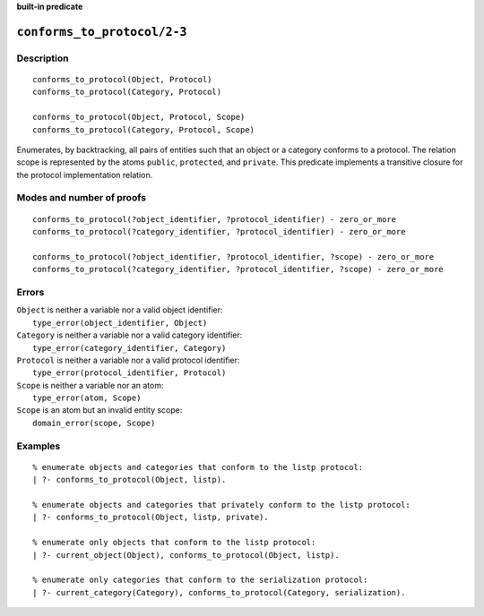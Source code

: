 ..
   This file is part of Logtalk <https://logtalk.org/>  
   SPDX-FileCopyrightText: 1998-2024 Paulo Moura <pmoura@logtalk.org>
   SPDX-License-Identifier: Apache-2.0

   Licensed under the Apache License, Version 2.0 (the "License");
   you may not use this file except in compliance with the License.
   You may obtain a copy of the License at

       http://www.apache.org/licenses/LICENSE-2.0

   Unless required by applicable law or agreed to in writing, software
   distributed under the License is distributed on an "AS IS" BASIS,
   WITHOUT WARRANTIES OR CONDITIONS OF ANY KIND, either express or implied.
   See the License for the specific language governing permissions and
   limitations under the License.


.. rst-class:: align-right

**built-in predicate**

.. index:: pair: conforms_to_protocol/2-3; Built-in predicate
.. _predicates_conforms_to_protocol_2_3:

``conforms_to_protocol/2-3``
============================

Description
-----------

::

   conforms_to_protocol(Object, Protocol)
   conforms_to_protocol(Category, Protocol)

   conforms_to_protocol(Object, Protocol, Scope)
   conforms_to_protocol(Category, Protocol, Scope)

Enumerates, by backtracking, all pairs of entities such that an object
or a category conforms to a protocol. The relation scope is represented
by the atoms ``public``, ``protected``, and ``private``. This predicate
implements a transitive closure for the protocol implementation
relation.

Modes and number of proofs
--------------------------

::

   conforms_to_protocol(?object_identifier, ?protocol_identifier) - zero_or_more
   conforms_to_protocol(?category_identifier, ?protocol_identifier) - zero_or_more

   conforms_to_protocol(?object_identifier, ?protocol_identifier, ?scope) - zero_or_more
   conforms_to_protocol(?category_identifier, ?protocol_identifier, ?scope) - zero_or_more

Errors
------

| ``Object`` is neither a variable nor a valid object identifier:
|     ``type_error(object_identifier, Object)``
| ``Category`` is neither a variable nor a valid category identifier:
|     ``type_error(category_identifier, Category)``
| ``Protocol`` is neither a variable nor a valid protocol identifier:
|     ``type_error(protocol_identifier, Protocol)``
| ``Scope`` is neither a variable nor an atom:
|     ``type_error(atom, Scope)``
| ``Scope`` is an atom but an invalid entity scope:
|     ``domain_error(scope, Scope)``

Examples
--------

::

   % enumerate objects and categories that conform to the listp protocol:
   | ?- conforms_to_protocol(Object, listp).

   % enumerate objects and categories that privately conform to the listp protocol:
   | ?- conforms_to_protocol(Object, listp, private).

   % enumerate only objects that conform to the listp protocol:
   | ?- current_object(Object), conforms_to_protocol(Object, listp).

   % enumerate only categories that conform to the serialization protocol:
   | ?- current_category(Category), conforms_to_protocol(Category, serialization).

.. seealso::

   :ref:`predicates_current_object_1`,
   :ref:`predicates_current_protocol_1`,
   :ref:`predicates_current_category_1`,
   :ref:`predicates_implements_protocol_2_3`
